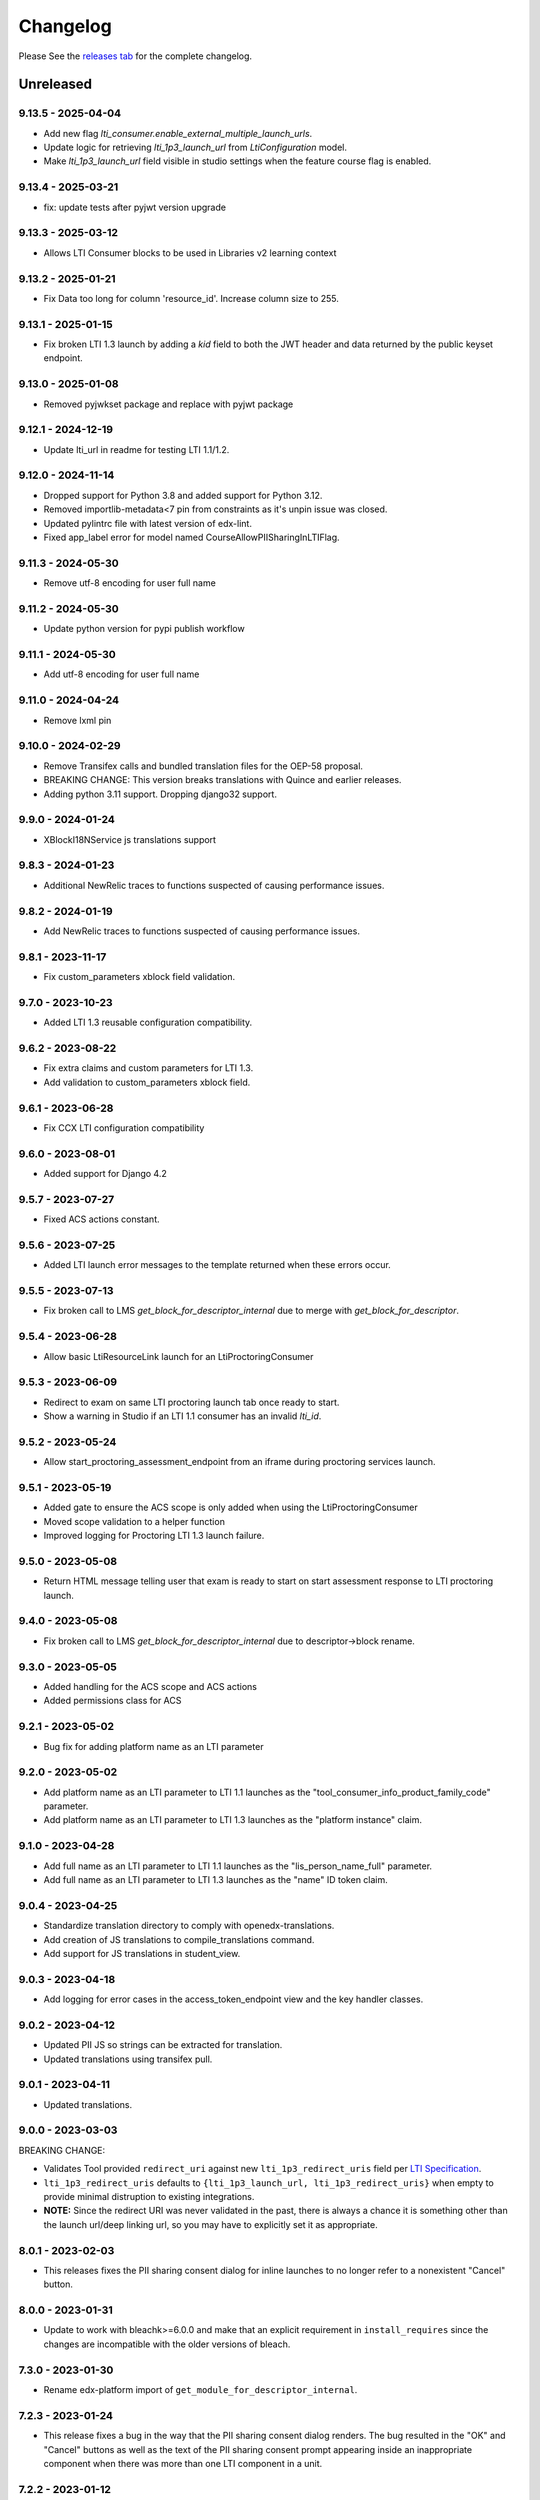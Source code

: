 Changelog
=========

..
   All enhancements and patches to xblock-lti-consumer will be documented
   in this file.  It adheres to the structure of https://keepachangelog.com/ ,
   but in reStructuredText instead of Markdown (for ease of incorporation into
   Sphinx documentation and the PyPI description).

   This project adheres to Semantic Versioning (https://semver.org/).

.. There should always be an "Unreleased" section for changes pending release.

Please See the `releases tab <https://github.com/openedx/xblock-lti-consumer/releases>`_ for the complete changelog.

Unreleased
~~~~~~~~~~

9.13.5 - 2025-04-04
-------------------
* Add new flag `lti_consumer.enable_external_multiple_launch_urls`.
* Update logic for retrieving `lti_1p3_launch_url` from `LtiConfiguration` model.
* Make `lti_1p3_launch_url` field visible in studio settings when the feature course flag is enabled.

9.13.4 - 2025-03-21
-------------------
* fix: update tests after pyjwt version upgrade

9.13.3 - 2025-03-12
-------------------
* Allows LTI Consumer blocks to be used in Libraries v2 learning context

9.13.2 - 2025-01-21
-------------------
* Fix Data too long for column 'resource_id'. Increase column size to 255.

9.13.1 - 2025-01-15
-------------------
* Fix broken LTI 1.3 launch by adding a `kid` field to both the JWT header and data returned by the public keyset endpoint.

9.13.0 - 2025-01-08
-------------------
* Removed pyjwkset package and replace with pyjwt package

9.12.1 - 2024-12-19
-------------------
* Update lti_url in readme for testing LTI 1.1/1.2.

9.12.0 - 2024-11-14
-------------------
* Dropped support for Python 3.8 and added support for Python 3.12.
* Removed importlib-metadata<7 pin from constraints as it's unpin issue was closed.
* Updated pylintrc file with latest version of edx-lint.
* Fixed app_label error for model named CourseAllowPIISharingInLTIFlag.

9.11.3 - 2024-05-30
-------------------
* Remove utf-8 encoding for user full name

9.11.2 - 2024-05-30
-------------------
* Update python version for pypi publish workflow

9.11.1 - 2024-05-30
-------------------
* Add utf-8 encoding for user full name

9.11.0 - 2024-04-24
-------------------
* Remove lxml pin

9.10.0 - 2024-02-29
------------------
* Remove Transifex calls and bundled translation files for the OEP-58 proposal.
* BREAKING CHANGE: This version breaks translations with Quince and earlier releases.
* Adding python 3.11 support. Dropping django32 support.

9.9.0 - 2024-01-24
---------------------------
* XBlockI18NService js translations support

9.8.3 - 2024-01-23
------------------
* Additional NewRelic traces to functions suspected of causing performance issues.

9.8.2 - 2024-01-19
------------------
* Add NewRelic traces to functions suspected of causing performance issues.

9.8.1 - 2023-11-17
------------------
* Fix custom_parameters xblock field validation.

9.7.0 - 2023-10-23
------------------
* Added LTI 1.3 reusable configuration compatibility.

9.6.2 - 2023-08-22
------------------
* Fix extra claims and custom parameters for LTI 1.3.
* Add validation to custom_parameters xblock field.

9.6.1 - 2023-06-28
------------------
* Fix CCX LTI configuration compatibility

9.6.0 - 2023-08-01
------------------
* Added support for Django 4.2

9.5.7 - 2023-07-27
------------------
* Fixed ACS actions constant.

9.5.6 - 2023-07-25
------------------
* Added LTI launch error messages to the template returned when these errors occur.

9.5.5 - 2023-07-13
------------------
* Fix broken call to LMS `get_block_for_descriptor_internal` due to merge with `get_block_for_descriptor`.

9.5.4 - 2023-06-28
------------------
* Allow basic LtiResourceLink launch for an LtiProctoringConsumer

9.5.3 - 2023-06-09
------------------
* Redirect to exam on same LTI proctoring launch tab once ready to start.
* Show a warning in Studio if an LTI 1.1 consumer has an invalid `lti_id`.

9.5.2 - 2023-05-24
------------------
* Allow start_proctoring_assessment_endpoint from an iframe during proctoring services launch.

9.5.1 - 2023-05-19
------------------
* Added gate to ensure the ACS scope is only added when using the LtiProctoringConsumer
* Moved scope validation to a helper function
* Improved logging for Proctoring LTI 1.3 launch failure.

9.5.0 - 2023-05-08
------------------
* Return HTML message telling user that exam is ready to start on start assessment response to LTI proctoring launch.

9.4.0 - 2023-05-08
------------------
* Fix broken call to LMS `get_block_for_descriptor_internal` due to descriptor->block rename.

9.3.0 - 2023-05-05
------------------
* Added handling for the ACS scope and ACS actions
* Added permissions class for ACS

9.2.1 - 2023-05-02
------------------
* Bug fix for adding platform name as an LTI parameter

9.2.0 - 2023-05-02
------------------
* Add platform name as an LTI parameter to LTI 1.1 launches as the "tool_consumer_info_product_family_code" parameter.
* Add platform name as an LTI parameter to LTI 1.3 launches as the "platform instance" claim.

9.1.0 - 2023-04-28
------------------
* Add full name as an LTI parameter to LTI 1.1 launches as the "lis_person_name_full" parameter.
* Add full name as an LTI parameter to LTI 1.3 launches as the "name" ID token claim.

9.0.4 - 2023-04-25
------------------
* Standardize translation directory to comply with openedx-translations.
* Add creation of JS translations to compile_translations command.
* Add support for JS translations in student_view.

9.0.3 - 2023-04-18
------------------
* Add logging for error cases in the access_token_endpoint view and the key handler classes.

9.0.2 - 2023-04-12
------------------
* Updated PII JS so strings can be extracted for translation.
* Updated translations using transifex pull.

9.0.1 - 2023-04-11
------------------
* Updated translations.

9.0.0 - 2023-03-03
------------------
BREAKING CHANGE:

* Validates Tool provided ``redirect_uri`` against new ``lti_1p3_redirect_uris`` field per
  `LTI Specification <https://www.imsglobal.org/spec/security/v1p0/#step-3-authentication-response>`_.
* ``lti_1p3_redirect_uris`` defaults to ``{lti_1p3_launch_url, lti_1p3_redirect_uris}`` when empty to provide
  minimal distruption to existing integrations.
* **NOTE:** Since the redirect URI was never validated in the past, there is always a chance it is something
  other than the launch url/deep linking url, so you may have to explicitly set it as appropriate.

8.0.1 - 2023-02-03
------------------
* This releases fixes the PII sharing consent dialog for inline launches to no longer refer to a nonexistent
  "Cancel" button.

8.0.0 - 2023-01-31
------------------
* Update to work with bleachk>=6.0.0 and make that an explicit requirement in
  ``install_requires`` since the changes are incompatible with the older
  versions of bleach.

7.3.0 - 2023-01-30
------------------
* Rename edx-platform import of ``get_module_for_descriptor_internal``.

7.2.3 - 2023-01-24
------------------
* This release fixes a bug in the way that the PII sharing consent dialog renders. The bug resulted in the "OK" and
  "Cancel" buttons as well as the text of the PII sharing consent prompt appearing inside an inappropriate component
  when there was more than one LTI component in a unit.

7.2.2 - 2023-01-12
------------------
* Fixes LTI 1.3 grade injection vulnerability that allowed LTI integrations to modify scores for any block.

7.2.1 - 2023-01-10
------------------
* Adds support for LTI_BASE and LTI_API_BASE Django settings to allow URL configuration independent of LMS settings.

7.2.0 - 2022-12-15
------------------

This release addresses a number of issues with and bugs in sharing personally identifiable information (PII) in LTI
launches.

* Replaces the PII sharing consent modal with an inline PII sharing consent dialog to better suit the three different
  LTI launch types (i.e. ``inline``, ``modal``, and ``new_window``).
* Adds a PII consent dialog for ``inline`` LTI launches.
* Fixes a bug in the ``modal`` LTI launch in LTI 1.3 that was preventing the LTI launch.
* Fixes a bug in evaluating and caching whether PII sharing is enabled via the ``CourseAllowPIISharingInLTIFlag``.

  * This fixes a bug where the PII sharing fields in the LTI XBlock edit menu appeared regardless of the existence or
    value of this flag. The PII sharing fields will now always be hidden if either no ``CourseAllowPIISharingInLTIFlag``
    exists for a course or if a ``CourseAllowPIISharingInLTIFlag`` exists for the course but is not enabled.
  * This fixes a bug in the backwards compatibility code in ``lti_access_to_learners_editable``. Now,
    ``CourseAllowPIISharingInLTIFlag`` will always be created for courses that contain (an) LTI XBlock(s) that have (a)
    PII sharing field(s) set to True when a user opens the LTI XBlock edit menu. Before, this would occur inconsistently
    due to a bug in the caching code.

* Enables sharing username and email in LTI 1.3 launches.

  * Adds ``preferred_username`` and ``email`` attributes to the ``Lti1p3LaunchData`` class. The application or context
    that instantiates ``Lti1p3LaunchData`` is responsible for ensuring that username and email can be sent via an LTI
    1.3 launch and supplying these data, if appropriate.

* Adds code to eventually support the value of ``CourseAllowPIISharingInLTIFlag`` controlling PII sharing for a given
  course in LTI 1.1 and LTI 1.3 launches.

  * This code does not currently work, because the LTI configuration service is not available or defined in all runtime
    contexts. This code works in the LTI XBlock edit menu (i.e. the ``studio_view``), but it does not work in the Studio
    preview context (i.e. the ``author_view``) or the LMS (i.e. the ``student_view``). The effect is that
    the ``CourseAllowPIISharingInLTIFlag`` can only control the appearance of the username and email PII sharing fields
    in the XBlock edit menu; it does not control PII sharing. We plan to fix this bug in the future.

7.1.0 - 2022-12-09
------------------
* Add support for platform setting `LTI_NRPS_DISALLOW_PII` to prevent sharing of pii over the names and roles
  provisioning service.

7.0.3 - 2022-12-02
------------------
* Removed check against LMS specific `database_config_enabled` in LtiConfiguration model.

7.0.2 - 2022-11-29
------------------
* Fix the LTI 1.1 Outcome Results Service to be able to tie an outcome pass back to a user when the user ID is an
  `external_user_id`.
* Fix the LTI 2.0 Result Service to be able to tie a result pass back to a user when the user ID is an
  `external_user_id`.
* Update the `RESULT_SERVICE_SUFFIX_PARSER` regex string to be able to parse UUIDs to accommodate `external_user_ids`.
* Add a `get_lti_1p1_user_from_user_id` method to the `LtiConsumerXBlock` to get the user object associated with a user
  ID.

7.0.1 - 2022-11-29
------------------

Fix LtiConfiguration clean method to look only at location so that it can work in environments that cannot load the block.

7.0.0 - 2022-11-29
------------------
* Refactor anonymous user to real user rebinding function to use `rebind_user` service.
* Refactor accessing hostname from runtime attribute to using `settings.LMS_BASE`.
* Refactor usage of `get_real_user` with `UserService`.
* Refactor deprecated usage of `runtime.course_id` and replace with `runtime.scope_ids.usage_id.context_key`.
* Refactor deprecated usage of `block.location` with `block.scope_ids.usage_id`.

6.4.0 - 2022-11-18
------------------
Adds support for sending an external_user_id in LTI 1.1 XBlock launches. When the
lti_consumer.enable_external_user_id_1p1_launches CourseWaffleFlag is enabled, the LTI 1.1 launch will send an
external_user_id as the user_id attribute of the launch. When the lti_consumer.enable_external_user_id_1p1_launches
CourseWaffleFlag is disabled, the LTI 1.1 launch will continue to send the anonymous_user_id. The external_user_id is
defined, created, and stored by the external_user_ids Djangoapp in edx-platform.

6.3.0 - 2022-11-16
------------------
* Adds support for LTI 1.3 Proctoring Service specification in-browser proctoring launch.

  * Adds an Lti1p3ProctoringLaunchData data class. It should be included as an attribute of the Lti1p3LaunchData
    data class to provide necessary proctoring data for a proctoring launch.
  * Adds an LtiProctoringConsumer class. This class is used to generate LTI proctoring launch requests and to decode
    and validate the JWT send back by the Tool with the LtiStartAssessment message.
  * Adds an lti_1p3_proctoring_enabled BooleanField to the LtiConfiguration model. This field controls whether
    proctoring is enabled for a particular LTI integration.
  * Modifies the launch_gate_endpoint to support LtiStartProctoring and LtiEndAssessment LTI launch messages.
  * Adds an start_proctoring_assessment_endpoint to support LtiStartAssessment messages from the Tool.
  * Adds an LTI_1P3_PROCTORING_ASSESSMENT_STARTED signal. This signal is emitted when the LtiStartAssessment message is
    sent from the Tool to inform users of the library that the LtiStartAssessment message has been received.

6.1.0 - 2022-11-08
------------------
* 6.0.0 broke studio functionality because it leaned more heavily on the xblock load which only worked in the LMS.

  * Fix by greatly limiting when we attempt a full xblock load and bind

6.0.0 - 2022-10-24
------------------
BREAKING CHANGE:

Please note that additional breaking changes will be forthcoming in future versions of this library.

* Modified Python API methods to use config_id (the UUID field) exclusively rather than config.id or block.

  * For the functions changed in 5.0.0 the config_id is available in the launch_data.
  * Other functions had config.id changed to config_id and block removed as an argument.
  * The new function config_id_for_block gets that config ID if all you have is a block.

5.0.1 - 2022-10-17
------------------
* Fixed a bug that prevented LTI 1.3 launches from occurring in the browser due to Django's clickjacking protection.

  * Added the xframe_options_exempt view decorator to launch_gate_endpoint to allow loading response in an <iframe> tags
* Fixed a bug in the URL used for an LTI 1.3 launch; the library now sends LTI 1.3 launches to the redirect_uri provided
  by the Tool in the authentication request, instead of the preregistered target_link_uri.

5.0.0 - 2022-10-12
------------------
BREAKING CHANGE:

Please note that additional breaking changes will be forthcoming in future versions of this library.

* Modified Python API methods to take Lti1p3LaunchData as a required argument

  * get_lti_1p3_launch_info
  * get_lti_1p3_launch_start_url
  * get_lti_1p3_content_url

* Added an Lti1p3LaunchData data class
* Added caching for Lti1p3LaunchData to limit data sent in request query or form parameters
* Replaced references to LtiConsumerXBlock.location with Lti1p3LaunchData.config_id
* Removed definition of key LTI 1.3 claims from the launch_gate_endpoint and instantiated Lti1p3LaunchData from within
  the LtiConsumerXBlock instead
* Added a required launch_data_key request query parameter to the deep_linking_content_endpoint and refactored
  associated templates and template tags to pass this parameter in the request to the view
* Changed the access token URL and Keyset URL to use the LtiConfiguration.config_id in the URL instead of the
  LtiConfiguration.location

4.4.0 - 2022-08-17
------------------
* Move the LTI 1.3 Access Token and Launch Callback endpoint logic from the XBlock to the Django views
* Adds support for accessing LTI 1.3 URLs using both location and the lti_config_id

4.2.2 - 2022-06-30
------------------
* Fix server 500 error when using names/roles and grades services, due to not returning a user during auth.

4.2.1 - 2022-06-27
------------------
* Add event tracking to LTI launches

4.0.1 - 2022-05-09
------------------
* Add `Learner` to LTI launch roles in addition to the `Student` value

4.0.0 - 2022-05-09
------------------

* Adds support for loading external LTI configurations from Open edX plugins implementing filters for the event
  `org.openedx.xblock.lti_consumer.configuration.listed.v1`. This can be enabled by setting a Course Waffle Flag
  `lti_consumer.enable_external_config_filter` for specific courses.

3.4.7 - 2022-07-08
------------------
* Fix server 500 error when using names/roles and grades services, due to not returning a user during auth.
  This is a bugfix backport of 4.2.2 for the Nutmeg release.

3.4.6 - 2022-03-31
------------------

* Fix rendering of `lti_1p3_launch_error.html` and `lti_1p3_permission_error.html` templates

3.4.5 - 2022-03-16
------------------

* Fix LTI Deep Linking return endpoint permission checking method by replacing the old one with the proper
  Studio API call.

3.4.4 - 2022-03-03
------------------

* Fix LTI 1.3 Deep Linking launch url - always perform launch on launch URL, but update `target_link_uri` when
  loading deep linking content.
  See LTI 1.3 spec at: https://www.imsglobal.org/spec/lti/v1p3#target-link-uri

3.4.3 - 2022-02-01
------------------

* Fix LTI 1.1 template rendering when using embeds in the platform

3.4.2 - 2022-02-01
------------------

* Fix LTI 1.1 form rendering so it properly renders quotes present in titles.
* Migrate LTI 1.1 launch template from Mako to Django template.
* Internationalize LTI 1.1 launch template.

3.4.1 - 2022-02-01
------------------

* Fix the target_link_uri parameter on OIDC login preflight url parameter so it matches
  claim message definition of the field.
  See docs at https://www.imsglobal.org/spec/lti/v1p3#target-link-uri

3.4.0 - 2022-01-31
------------------

* Fix the version number by bumping it up to 3.4.0

3.3.0 - 2022-01-20
-------------------

* Added support for specifying LTI 1.3 JWK URLs.

3.2.0 - 2022-01-18
-------------------

* Dynamic custom parameters support with the help of template parameter processors.

3.1.2 - 2021-11-12
-------------------

* The modal to confirm information transfer on open of lti in new tab/window has been updated
  because of a change in how browsers handle iframe permissions.

3.1.0 - 2021-10-?
-------------------

* The changes which led to this version change were not adequetly documented.

3.0.1 - 2021-07-09
-------------------

* Added multi device support on student_view for mobile.


3.0.0 - 2021-06-16
-------------------

* Rename `CourseEditLTIFieldsEnabledFlag` to `CourseAllowPIISharingInLTIFlag`
  to highlight its increased scope.
* Use `CourseAllowPIISharingInLTIFlag` for LTI1.3 in lieu of the current
  `CourseWaffleFlag`.


2.11.0 - 2021-06-10
-------------------

* NOTE: This release requires a corresponding change in edx-platform that was
  implemented in https://github.com/openedx/edx-platform/pull/27529
  As such, this release cannot be installed in releases before Maple.
* Move ``CourseEditLTIFieldsEnabledFlag`` from ``edx-platform`` to this repo
  while retaining data from existing model.


2.10.1 - 2021-06-09
-------------------

* LTI 1.3 and LTI Advantage features are now enabled by default.
* LTI 1.3 settings were simplified to reduce confusion when setting up a LTI tool.
* Code quality issues fixed


2.9.1 - 2021-06-03
------------------

* LTI Advantage - NRP Service: this completes Advantage compliance.


2.8.0 - 2021-04-13
------------------

* LTI Advantage - AGS Service: Added support for programmatic grade management by LTI tools.
* Improved grade publishing to LMS when using LTI-AGS.
* Increase LTI 1.3 token validity to 1h.


2.7.0 - 2021-02-16
------------------

* Add support for presenting `ltiResourceLink` content from deep linking.


2.6.0 - 2021-02-16
------------------

* Deep Linking content presentation implementation, for resource links, HTML,
  HTML links, and images.

* Fix bug with `config_id` migration where an entry was created _during_
  the migration and did _not_ receive a valid UUID value.


2.5.3 - 2021-01-26
------------------

* LTI Deep Linking Launch implementation, implementing DeepLinking Classes and request
  request preparation.
* LTI Deep Linking response endpoint implementation, along with model to store selected configuration and
  content items.

2.5.2 - 2021-01-20
------------------

* Fix issue with migration that causes migration failure due to duplicate `config_id` values.

2.5.1 - 2021-01-19
------------------

* Simplify LTI 1.3 launches by removing OIDC launch start view.

2.5.0 - 2021-01-15
------------------

* Add LTI 1.1 config on model.

2.4.0 - 2020-12-02
------------------

* Partially implemented the Assignment and Grades Service to enable tools
  reporting grades back.  Tools cannot create new LineItems.

2.3 – 2020-08-27
----------------

* Move LTI configuration access to plugin model.

2.2 – 2020-08-19
----------------

* Modals are sent to the parent window to work well with the courseware
  micro-frontend.  A new message is sent to the parent window to request a
  modal containing the contents ot the LTI launch iframe.

2.1 – 2020-08-03
----------------

* The LTI consumer XBlock is now indexable.

* Implement the LTI 1.3 context claim.

2.0.0 – 2020-06-26
------------------

* LTI 1.3 support.

